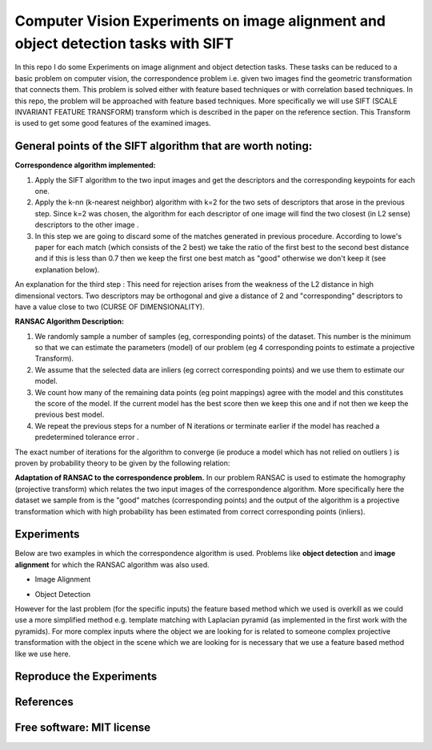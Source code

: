 =======================================================================
Computer Vision Experiments on image alignment and object detection tasks with SIFT 
=======================================================================

In this repo I do some Experiments on image alignment and object detection tasks.
These tasks can be reduced to a basic problem on computer vision, the
correspondence problem i.e. given two images find the geometric transformation
that connects them. This problem is solved either with feature based techniques
or with correlation based techniques. In this repo, the problem will be approached
with feature based techniques. More specifically we will use SIFT 
(SCALE INVARIANT FEATURE TRANSFORM) transform which is described in the paper
on the reference section. This Transform is used to get some good features of
the examined images. 


General points of the SIFT algorithm that are worth noting:
=======================================================================



**Correspondence algorithm implemented:**

#. Apply the SIFT algorithm to the two input images and get the descriptors
   and the corresponding keypoints for each one.

#. Apply the k-nn (k-nearest neighbor) algorithm with k=2 for the two sets 
   of descriptors that arose in the previous step. Since k=2 was chosen,
   the algorithm for each descriptor of one image will find the two closest
   (in L2 sense) descriptors to the other image .

#. In this step we are going to discard some of the matches generated in
   previous procedure. According to lowe's paper for each match (which
   consists of the 2 best) we take the ratio of the first best to the second
   best distance and if this is less than 0.7 then we keep the first one
   best match as "good" otherwise we don't keep it (see explanation below).


An explanation for the third step : This need for rejection arises from the
weakness of the L2 distance in high dimensional vectors. Two descriptors may
be orthogonal and give a distance of 2 and "corresponding" descriptors to have
a value close to two (CURSE OF DIMENSIONALITY).



**RANSAC Algorithm Description:**

#. We randomly sample a number of samples (eg, corresponding points) of the dataset.
   This number is the minimum so that we can estimate the parameters (model)
   of our problem (eg 4 corresponding points to estimate a projective Transform).

#. We assume that the selected data are inliers (eg correct corresponding points)
   and we use them to estimate our model.

#. We count how many of the remaining data points (eg point mappings) agree with
   the model and this constitutes the score of the model. If the current model
   has the best score then we keep this one and if not then we keep the
   previous best model.

#. We repeat the previous steps for a number of N iterations or terminate
   earlier if the model has reached a predetermined tolerance error .


The exact number of iterations for the algorithm to converge (ie produce a model
which has not relied on outliers ) is proven by probability theory to be given by the following relation:

.. Image:: /Documentation_Images/Ransac_relation.png  


**Adaptation of RANSAC to the correspondence problem.**
In our problem RANSAC is used to estimate the homography (projective
transform) which relates the two input images of the correspondence algorithm.
More specifically here the dataset we sample from is the "good" matches
(corresponding points) and the output of the algorithm is a projective
transformation which with high probability has been estimated from
correct corresponding points (inliers).



Experiments
============

Below are two examples in which the correspondence algorithm is used.
Problems like **object detection** and **image alignment** for which the
RANSAC algorithm was also used.



* Image Alignment


.. Image:: /Documentation_Images/Image_Alignment.png  


* Object Detection


.. Image:: /Documentation_Images/Object_Det.png   


However for the last problem (for the specific inputs) the feature based
method which we used is overkill as we could use a more simplified method 
e.g. template matching with Laplacian pyramid (as implemented in
the first work with the pyramids). For more complex inputs where the object
we are looking for is related to someone complex projective transformation
with the object in the scene which we are looking for is necessary that 
we use a feature based method like we use here.

Reproduce the Experiments
============




References
============


Free software: MIT license
============
